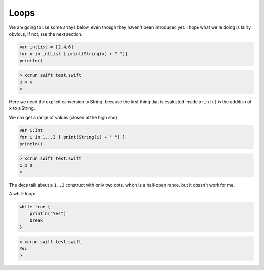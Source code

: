 .. _loops:

#####
Loops
#####

We are going to use some arrays below, even though they haven't been introduced yet.  I hope what we're doing is fairly obvious, if not, see the next section.

.. sourcecode:: bash

    var intList = [2,4,6]
    for x in intList { print(String(x) + " ")}
    println()

.. sourcecode:: bash

    > xcrun swift test.swift 
    2 4 6 
    >

Here we need the explicit conversion to String, because the first thing that is evaluated inside ``print()`` is the addition of ``x`` to a String.

We can get a range of values (closed at the high end)

.. sourcecode:: bash

    var i:Int
    for i in 1...3 { print(String(i) + " ") }
    println()

.. sourcecode:: bash

    > xcrun swift test.swift 
    1 2 3 
    >

The docs talk about a ``1..3`` construct with only two dots, which is a half-open range, but it doesn't work for me.

A while loop:

.. sourcecode:: bash

    while true {
        println("Yes")
        break
    }

.. sourcecode:: bash

    > xcrun swift test.swift 
    Yes
    >